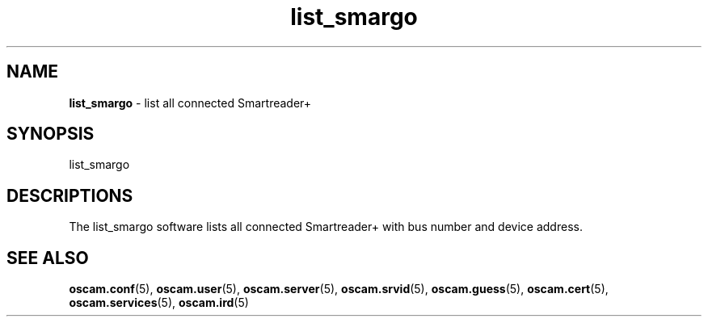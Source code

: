 .TH list_smargo 1
.SH NAME
\fBlist_smargo\fR - list all connected Smartreader+
.SH SYNOPSIS
list_smargo
.SH DESCRIPTIONS
The list_smargo software lists all connected Smartreader+ with bus number and device address.
.SH "SEE ALSO"
\fBoscam.conf\fR(5), \fBoscam.user\fR(5), \fBoscam.server\fR(5), \fBoscam.srvid\fR(5), \fBoscam.guess\fR(5), \fBoscam.cert\fR(5), \fBoscam.services\fR(5), \fBoscam.ird\fR(5)
